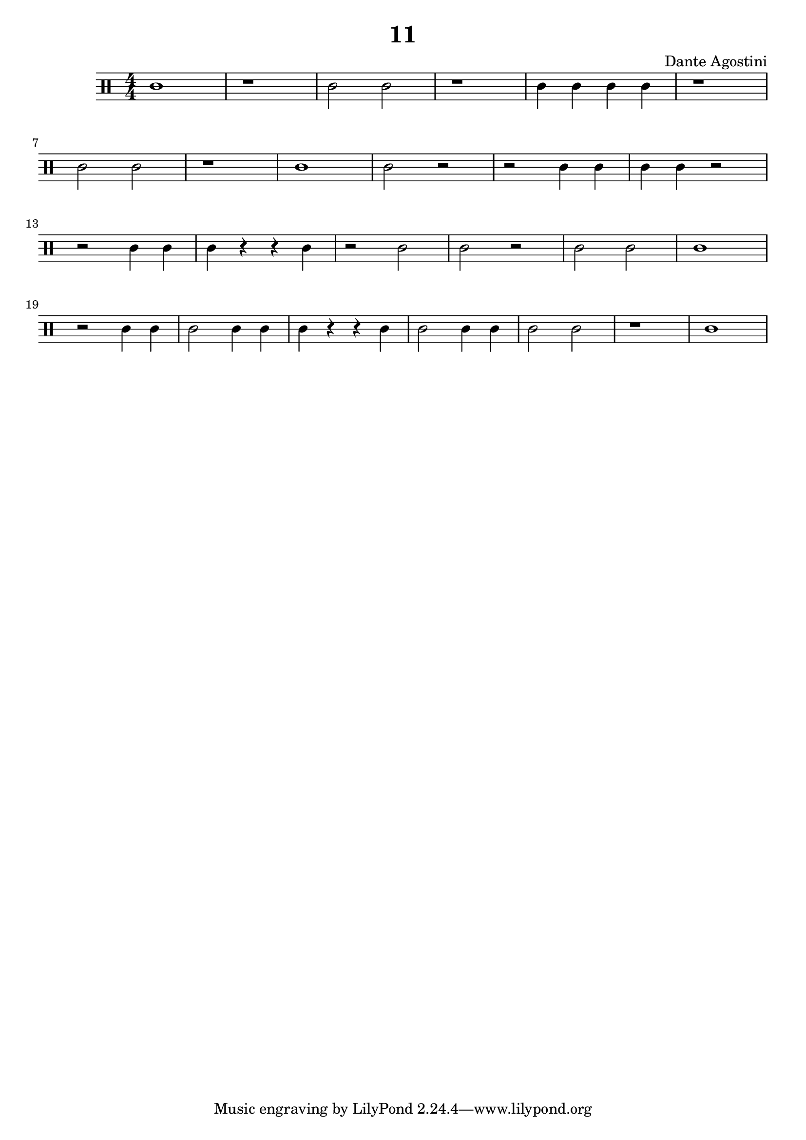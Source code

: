 \header {
  title = "11"
  composer = "Dante Agostini"
}

\score {
  \relative c' {
  \clef percussion
  \numericTimeSignature
  \time 4/4
    c1 | r1 | c2 c2 | r1 | c4 c4 c4 c4 | r1 \break
    c2 c2 | r1 | c1 | c2 r2 | r2 c4 c4 | c4 c4 r2 \break
    r2 c4 c4 | c4 r4 r4 c4 | r2 c2 | c2 r2 | c2 c2 | c1 \break
    r2 c4 c4 | c2 c4 c4 | c4 r4 r4 c4 | c2 c4 c4 | c2 c2 r1 | c1 \break
  }

  \layout {}
  \midi {}
}
